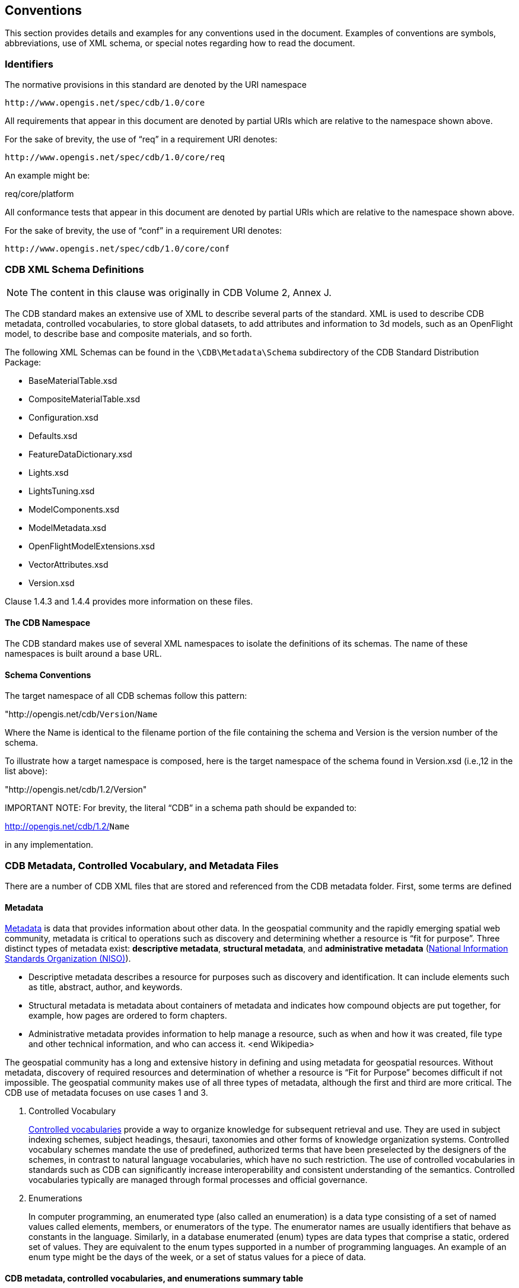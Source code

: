 [[Conventions]]
== Conventions

This section provides details and examples for any conventions used in the document. Examples of conventions are symbols, abbreviations, use of XML schema, or special notes regarding how to read the document.

[[Identifiers]]
=== Identifiers

The normative provisions in this standard are denoted by the URI namespace

    http://www.opengis.net/spec/cdb/1.0/core

All requirements that appear in this document are denoted by partial URIs which are relative to the namespace shown above.

For the sake of brevity, the use of “req” in a requirement URI denotes:

      http://www.opengis.net/spec/cdb/1.0/core/req

An example might be:

req/core/platform

All conformance tests that appear in this document are denoted by partial URIs which are relative to the namespace shown above.

For the sake of brevity, the use of “conf” in a requirement URI denotes:

        http://www.opengis.net/spec/cdb/1.0/core/conf

[[CDBXMLSchemaDefinitions]]
=== CDB XML Schema Definitions

NOTE: The content in this clause was originally in CDB Volume 2, Annex J.

The CDB standard makes an extensive use of XML to describe several parts of the standard. XML is used to describe CDB metadata, controlled vocabularies, to store global datasets, to add attributes and information to 3d models, such as an OpenFlight model, to describe base and composite materials, and so forth.

The following XML Schemas can be found in the `\CDB\Metadata\Schema` subdirectory of the CDB Standard Distribution Package:

* BaseMaterialTable.xsd
* CompositeMaterialTable.xsd
* Configuration.xsd
* Defaults.xsd
* FeatureDataDictionary.xsd
* Lights.xsd
* LightsTuning.xsd
* ModelComponents.xsd
* ModelMetadata.xsd
* OpenFlightModelExtensions.xsd
* VectorAttributes.xsd
* Version.xsd

Clause 1.4.3 and 1.4.4 provides more information on these files.

[[TheCDBNamespace]]
==== The CDB Namespace

The CDB standard makes use of several XML namespaces to isolate the definitions of its schemas. The name of these namespaces is built around a base URL.

[[SchemaConventions]]
==== Schema Conventions

The target namespace of all CDB schemas follow this pattern:

"http://opengis.net/cdb/`Version`/`Name`

Where the Name is identical to the filename portion of the file containing the schema and Version is the version number of the schema.

To illustrate how a target namespace is composed, here is the target namespace of the schema found in Version.xsd (i.e.,12 in the list above):

"http://opengis.net/cdb/1.2/Version"

IMPORTANT NOTE: For brevity, the literal “CDB” in a schema path should be expanded to:

http://opengis.net/cdb/1.2/`Name`

in any implementation.

[[CDBMetadata,ControlledVocabulary,andMetadataFiles]]
=== CDB Metadata, Controlled Vocabulary, and Metadata Files

There are a number of CDB XML files that are stored and referenced from the CDB metadata folder. First, some terms are defined

[[Metadata]]
==== Metadata

http://www.merriam-webster.com/dictionary/metadata[Metadata] is data that provides information about other data. In the geospatial community and the rapidly emerging spatial web community, metadata is critical to operations such as discovery and determining whether a resource is “fit for purpose”. Three distinct types of metadata exist: *descriptive metadata*, *structural metadata*, and **administrative metadata** (https://www.niso.org/[National Information Standards Organization (NISO)]).

* Descriptive metadata describes a resource for purposes such as discovery and identification. It can include elements such as title, abstract, author, and keywords.
* Structural metadata is metadata about containers of metadata and indicates how compound objects are put together, for example, how pages are ordered to form chapters.
* Administrative metadata provides information to help manage a resource, such as when and how it was created, file type and other technical information, and who can access it. <end Wikipedia>

The geospatial community has a long and extensive history in defining and using metadata for geospatial resources. Without metadata, discovery of required resources and determination of whether a resource is “Fit for Purpose” becomes difficult if not impossible. The geospatial community makes use of all three types of metadata, although the first and third are more critical. The CDB use of metadata focuses on use cases 1 and 3.

1.  Controlled Vocabulary
+
https://en.wikipedia.org/wiki/Controlled_vocabulary[Controlled vocabularies] provide a way to organize knowledge for subsequent retrieval and use. They are used in subject indexing schemes, subject headings, thesauri, taxonomies and other forms of knowledge organization systems. Controlled vocabulary schemes mandate the use of predefined, authorized terms that have been preselected by the designers of the schemes, in contrast to natural language vocabularies, which have no such restriction. The use of controlled vocabularies in standards such as CDB can significantly increase interoperability and consistent understanding of the semantics. Controlled vocabularies typically are managed through formal processes and official governance.
2.  Enumerations
+
In computer programming, an enumerated type (also called an enumeration) is a data type consisting of a set of named values called elements, members, or enumerators of the type. The enumerator names are usually identifiers that behave as constants in the language. Similarly, in a database enumerated (enum) types are data types that comprise a static, ordered set of values. They are equivalent to the enum types supported in a number of programming languages. An example of an enum type might be the days of the week, or a set of status values for a piece of data.

[[CDBmetadata,controlledvocabularies,andenumerationssummarytable]]

==== CDB metadata, controlled vocabularies, and enumerations summary table

The following is a list of these files. While the general term being used is “metadata” in terms of the file system structure, a number of these files are either controlled vocabularies or attribute files. Please read link:#cdb-structure[Clauses 1.4.4, 1.5, and 3.1.1 Metadata Directory] for more detailed information on the files maintained in that folder. The following table identifies the files stored in the metadata folder and whether they are metadata or controlled vocabularies.

|===
|Name|Location|Type|Extension|M/O

|CDB_Attributes|\CDB\Metadata|CV|.xml|O
|Configuration|\CDB\Metadata|M|.xml|O
|Datasets|\CDB\Metadata|CV|.xml|O
|Lights|\CDB\Metadata|CV|.xml|O
|Lights___xxx__|\CDB\Metadata|CV|.xml|C
|Defaults|\CDB\Metadata|E|.xml|O
|Materials|\CDB\Metadata|CV|.xml|O
|Modelcomponents|\CDB\Metadata|CV|.xml|O
|MovingModelCodes|\CDB\Metadata|E|.xml|O
|Version|\CDB\Metadata|M|.xml|M
|FeatureDataDictionary|\CDB\Metadata|CV|.xml|O
|DISCountryCodes|\CDB\Metadata|E|.xml|O
|Globalgeometadata|\CDB\Metadata|M|.<ext>|O
|Localgeometadata|Determined by directory path rules|M|.<ext>|O
|===

NOTE: Type:  CV = Controlled Vocabulary, M = Metadata, E = Enumeration

NOTE: M/O: [M = Mandatory, O = Optional, C = Conditional]

NOTE: <ext> could be xml for XML, jsn for JSON, and other extensions based on the encoding technology used for the geospatial metadata

Each of these files is described in detail later in this document.

In CDB version 1.1 and later, additional metadata requirements and elements are specified. These are traditional metadata including geospatial metadata. Specifically, the reader should reference clauses 3.1.1, 3.1.2, and 5.1 (special focus on 5.1.6). Also, make special note of the guidance in clause “3.2.3.2 How to handle the metadata directory.”

[[CDBDirectoryFileNamingandStructure]]
=== CDB Directory File Naming and Structure

The CDB directory and folder structure is defined by a combination of folder hierarchy and metadata files delivered with the CDB Standard Distribution Package.

The /CDB folder hierarchy provides a complete list of directory and filename patterns of the CDB; it summarizes the structure of the CDB presented in chapter 3 of this document. The following files contain enumerations and controlled vocabularies that are necessary to expand the patterns:

* /CDB/Metadata/FeatureDataDictionary.xml provides the list of directory names associated with feature codes.
* /CDB/Metadata/MovingModelCodes.xml provides the list of names for DIS Entity Kinds, Domains, and Categories.
* /CDB/Metadata/DISCountryCodes.xml contains the list of DIS Country Names.

Together, these files provide all the information required to build the names of all directories permitted by the standard.

The following file extensions are used:

[options="autowidth"]
|===
|File Format|Minimal Version Number|Extension

|TIFF|6.0|*.tif
|SGI Image|1.0|*.rgb
|JPEG 2000|1.0|*.jp2
|OpenFlight|16.0|*.flt
|Shapefile|Esri White Paper, July 98|*.shp, *.shx
|dBASE|III+|*.dbf, *.dbt
|XML|1.0 and later|*.xml, *.xsd
|ZIP|6.3.1 and later|*.zip
|GeoPackage|1.1 and later|*.gpkg
|===

Previous version sf the above table had a column labeled: _CDB Client-device Behavior for Prior Versions"_. All rows had the label _Ignores data_. The column has been removed but the value is still valid.
